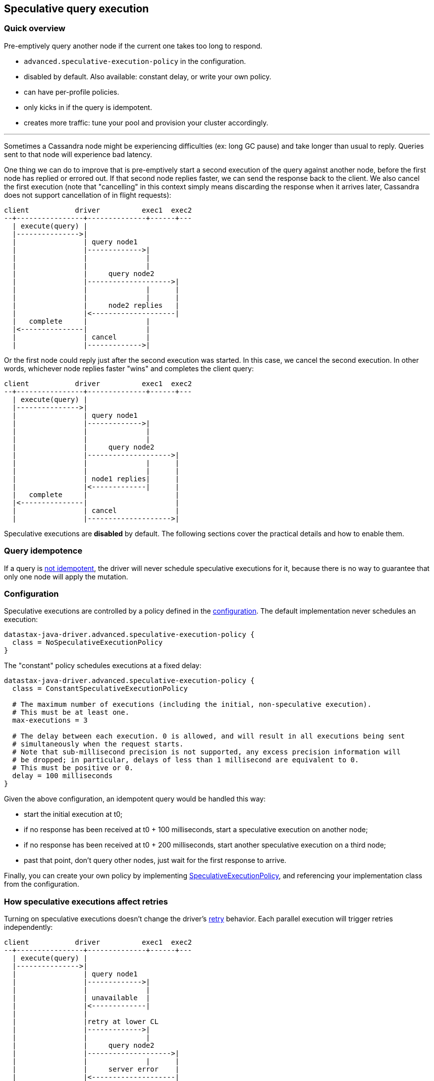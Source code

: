== Speculative query execution

=== Quick overview

Pre-emptively query another node if the current one takes too long to respond.

* `advanced.speculative-execution-policy` in the configuration.
* disabled by default.
Also available: constant delay, or write your own policy.
* can have per-profile policies.
* only kicks in if the query is idempotent.
* creates more traffic: tune your pool and provision your cluster accordingly.

'''

Sometimes a Cassandra node might be experiencing difficulties (ex: long GC pause) and take longer than usual to reply.
Queries sent to that node will experience bad latency.

One thing we can do to improve that is pre-emptively start a second execution of the query against another node, before the first node has replied or errored out.
If that second node replies faster, we can send the response back to the client.
We also cancel the first execution (note that "cancelling" in this context simply means discarding the response when it arrives later, Cassandra does not support cancellation of in flight requests):

[,ditaa]
----
client           driver          exec1  exec2
--+----------------+--------------+------+---
  | execute(query) |
  |--------------->|
  |                | query node1
  |                |------------->|
  |                |              |
  |                |              |
  |                |     query node2
  |                |-------------------->|
  |                |              |      |
  |                |              |      |
  |                |     node2 replies   |
  |                |<--------------------|
  |   complete     |              |
  |<---------------|              |
  |                | cancel       |
  |                |------------->|
----

Or the first node could reply just after the second execution was started.
In this case, we cancel the second execution.
In other words, whichever node replies faster "wins" and completes the client query:

[,ditaa]
----
client           driver          exec1  exec2
--+----------------+--------------+------+---
  | execute(query) |
  |--------------->|
  |                | query node1
  |                |------------->|
  |                |              |
  |                |              |
  |                |     query node2
  |                |-------------------->|
  |                |              |      |
  |                |              |      |
  |                | node1 replies|      |
  |                |<-------------|      |
  |   complete     |                     |
  |<---------------|                     |
  |                | cancel              |
  |                |-------------------->|
----

Speculative executions are *disabled* by default.
The following sections cover the practical details and how to enable them.

=== Query idempotence

If a query is link:../idempotence/[not idempotent], the driver will never schedule speculative executions for it, because there is no way to guarantee that only one node will apply the mutation.

=== Configuration

Speculative executions are controlled by a policy defined in the link:../configuration/[configuration].
The default implementation never schedules an execution:

----
datastax-java-driver.advanced.speculative-execution-policy {
  class = NoSpeculativeExecutionPolicy
}
----

The "constant" policy schedules executions at a fixed delay:

----
datastax-java-driver.advanced.speculative-execution-policy {
  class = ConstantSpeculativeExecutionPolicy

  # The maximum number of executions (including the initial, non-speculative execution).
  # This must be at least one.
  max-executions = 3

  # The delay between each execution. 0 is allowed, and will result in all executions being sent
  # simultaneously when the request starts.
  # Note that sub-millisecond precision is not supported, any excess precision information will
  # be dropped; in particular, delays of less than 1 millisecond are equivalent to 0.
  # This must be positive or 0.
  delay = 100 milliseconds
}
----

Given the above configuration, an idempotent query would be handled this way:

* start the initial execution at t0;
* if no response has been received at t0 + 100 milliseconds, start a speculative execution on another node;
* if no response has been received at t0 + 200 milliseconds, start another speculative execution on a third node;
* past that point, don't query other nodes, just wait for the first response to arrive.

Finally, you can create your own policy by implementing https://docs.datastax.com/en/drivers/java/4.17/com/datastax/oss/driver/api/core/specex/SpeculativeExecutionPolicy.html[SpeculativeExecutionPolicy], and referencing your implementation class from the configuration.

=== How speculative executions affect retries

Turning on speculative executions doesn't change the driver's link:../retries/[retry] behavior.
Each parallel execution will trigger retries independently:

[,ditaa]
----
client           driver          exec1  exec2
--+----------------+--------------+------+---
  | execute(query) |
  |--------------->|
  |                | query node1
  |                |------------->|
  |                |              |
  |                | unavailable  |
  |                |<-------------|
  |                |
  |                |retry at lower CL
  |                |------------->|
  |                |              |
  |                |     query node2
  |                |-------------------->|
  |                |              |      |
  |                |     server error    |
  |                |<--------------------|
  |                |              |
  |                |   retry on node3
  |                |-------------------->|
  |                |              |      |
  |                | node1 replies|      |
  |                |<-------------|      |
  |   complete     |                     |
  |<---------------|                     |
  |                | cancel              |
  |                |-------------------->|
----

The only impact is that all executions of the same query always share the same query plan, so each  node will be used by at most one execution.

=== Tuning and practical details

The goal of speculative executions is to improve overall latency (the time between `execute(query)` and `complete` in the diagrams above) at high percentiles.
On the flip side, too many speculative executions increase the pressure on the cluster.

If you use speculative executions to avoid unhealthy nodes, a good-behaving node should rarely hit the threshold.
We recommend running a benchmark on a healthy platform (all nodes up and healthy) and monitoring the request percentiles with the `cql-requests` link:../metrics/[metric].
Then use the latency at a high percentile (for example p99.9) as the threshold.

Alternatively, maybe low latency is your absolute priority, and you are willing to take the increased throughput as a tradeoff.
In that case, set the threshold to 0 and provision your cluster accordingly.

You can monitor the number of speculative executions triggered by each node with the `speculative-executions` link:../metrics/[metric].

==== Stream id exhaustion

One side-effect of speculative executions is that many requests get cancelled, which can lead to a phenomenon called _stream id exhaustion_: each TCP connection can handle multiple simultaneous requests, identified by a unique number called _stream id_ (see also the link:../pooling/[pooling] section).
When a request gets cancelled, we can't reuse its stream id immediately because we might still receive a response from the server later.
If this happens often, the number of available stream ids diminishes over time, and when it goes below a given threshold we close the connection and create a new one.
If requests are often cancelled, you will see connections being recycled at a high rate.

The best way to monitor this is to compare the `pool.orphaned-streams` link:../metrics/[metric] to the total number of available stream ids (which can be computed from the configuration: `pool.local.size * max-requests-per-connection`).
The `pool.available-streams` and `pool.in-flight` metrics will also give you an idea of how many stream ids are left for active queries.

==== Request ordering

NOTE: ordering issues are only a problem with link:../query_timestamps/[server-side timestamps], which are not the default anymore in driver 4+.
So unless you've explicitly enabled `ServerSideTimestampGenerator`, you can skip this section.

Suppose you run the following query with speculative executions and server-side timestamps enabled:

 insert into my_table (k, v) values (1, 1);

The first execution is a bit too slow, so a second execution gets triggered.
Finally, the first execution completes, so the client code gets back an acknowledgement, and the second execution is cancelled.
However, cancelling only means that the driver stops waiting for the server's response, the request could still be "on the wire";
let's assume that this is the case.

Now you run the following query, which completes successfully:

 delete from my_table where k = 1;

But now the second execution of the first query finally reaches its target node, which applies the mutation.
The row that you've just deleted is back!

The workaround is to either specify a timestamp in your CQL queries:

 insert into my_table (k, v) values (1, 1) USING TIMESTAMP 1432764000;

Or use a client-side link:../query_timestamps/[timestamp generator].

=== Using multiple policies

The speculative execution policy can be overridden in link:../configuration/#profiles[execution profiles]:

----
datastax-java-driver {
  advanced.speculative-execution-policy {
    class = ConstantSpeculativeExecutionPolicy
    max-executions = 3
    delay = 100 milliseconds
  }
  profiles {
    oltp {
      basic.request.timeout = 100 milliseconds
    }
    olap {
      basic.request.timeout = 30 seconds
      advanced.speculative-execution-policy.class = NoSpeculativeExecutionPolicy
    }
  }
}
----

The `olap` profile uses its own policy.
The `oltp` profile inherits the default profile's.
Note that this goes beyond configuration inheritance: the driver only creates a single `ConstantSpeculativeExecutionPolicy` instance and reuses it (this also occurs if two sibling profiles have the same configuration).

Each request uses its declared profile's policy.
If it doesn't declare any profile, or if the profile doesn't have a dedicated policy, then the default profile's policy is used.
